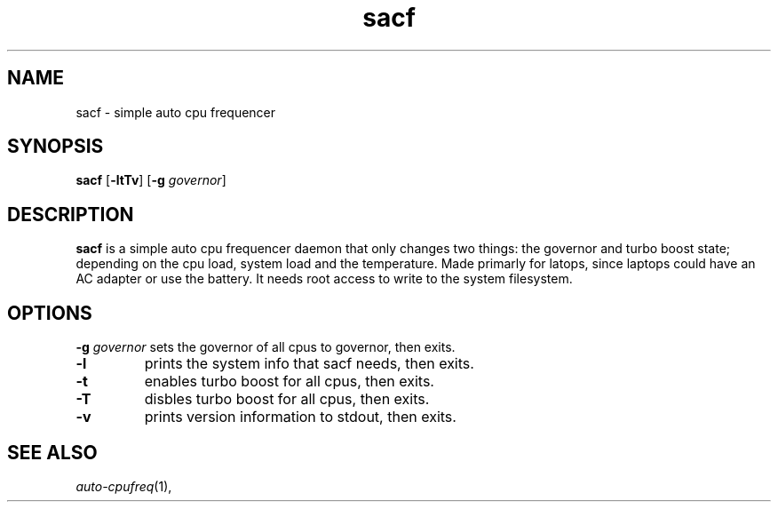 .TH sacf 1 sacf\-VERSION
.SH NAME
sacf \- simple auto cpu frequencer
.SH SYNOPSIS
.B sacf
.RB [ \-ltTv ]
.RB [ \-g
.IR governor ]
.P
.SH DESCRIPTION
.B sacf
is a simple auto cpu frequencer daemon that only changes two things: the
governor and turbo boost state; depending on the cpu load, system load and the
temperature. Made primarly for latops, since laptops could have an AC adapter
or use the battery. It needs root access to write to the system filesystem.
.P
.SH OPTIONS
.BI \-g " governor"
sets the governor of all cpus to governor, then exits.
.TP
.B \-l
prints the system info that sacf needs, then exits.
.TP
.B \-t
enables turbo boost for all cpus, then exits.
.TP
.B \-T
disbles turbo boost for all cpus, then exits.
.TP
.B \-v
prints version information to stdout, then exits.
.SH SEE ALSO
.IR auto-cpufreq (1),
